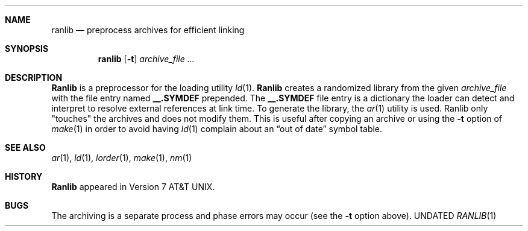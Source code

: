.\" Copyright (c) 1990 Regents of the University of California.
.\" All rights reserved.
.\"
.\" %sccs.include.redist.man%
.\"
.\"     @(#)ranlib.1	6.4 (Berkeley) %G%
.\"
.Dd 
.Dt RANLIB 1
.BSD 4.4
.Sh NAME
.Nm ranlib
.Nd preprocess archives for efficient linking
.Sh SYNOPSIS
.Nm ranlib
.Op Fl t
.Ar archive_file ...
.Sh DESCRIPTION
.Nm Ranlib
is a preprocessor for the loading utility
.Xr ld 1 .
.Nm Ranlib
creates a randomized library from the given
.Ar archive_file
with
the file entry named
.Sy \&__.SYMDEF
prepended.
The
.Sy \&__.SYMDEF
file entry is a dictionary the loader can detect and interpret
to resolve external references at link time.
To generate the library, the
.Xr ar 1
utility is used.
.Tw 8n
.Tp Fl t
Ranlib only "touches" the archives and does not modify them.
This is useful after copying an archive
or using the
.Fl t
option of
.Xr make  1
in order to avoid having
.Xr ld  1
complain about
an
.Dq out of date
symbol table.
.Tp
.Sh SEE ALSO
.Xr ar 1 ,
.Xr ld 1 ,
.Xr lorder 1 ,
.Xr make 1 ,
.Xr nm 1
.Sh HISTORY
.Nm Ranlib
appeared in Version 7 AT&T UNIX.
.Sh BUGS
The archiving is a separate process and phase
errors may occur (see the
.Fl t
option above).

